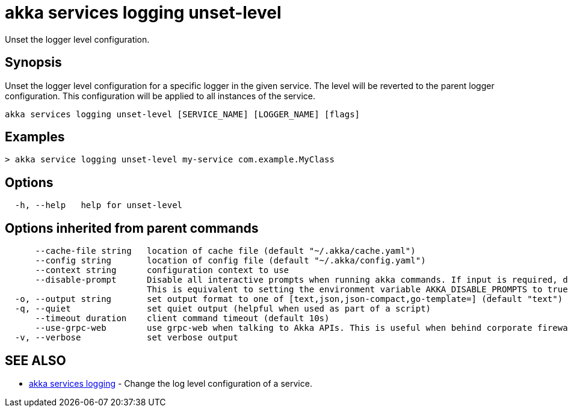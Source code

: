 = akka services logging unset-level

Unset the logger level configuration.

== Synopsis

Unset the logger level configuration for a specific logger in the given service.
The level will be reverted to the parent logger configuration.
This configuration will be applied to all instances of the service.

----
akka services logging unset-level [SERVICE_NAME] [LOGGER_NAME] [flags]
----

== Examples

----

> akka service logging unset-level my-service com.example.MyClass
----

== Options

----
  -h, --help   help for unset-level
----

== Options inherited from parent commands

----
      --cache-file string   location of cache file (default "~/.akka/cache.yaml")
      --config string       location of config file (default "~/.akka/config.yaml")
      --context string      configuration context to use
      --disable-prompt      Disable all interactive prompts when running akka commands. If input is required, defaults will be used, or an error will be raised.
                            This is equivalent to setting the environment variable AKKA_DISABLE_PROMPTS to true.
  -o, --output string       set output format to one of [text,json,json-compact,go-template=] (default "text")
  -q, --quiet               set quiet output (helpful when used as part of a script)
      --timeout duration    client command timeout (default 10s)
      --use-grpc-web        use grpc-web when talking to Akka APIs. This is useful when behind corporate firewalls that decrypt traffic but don't support HTTP/2.
  -v, --verbose             set verbose output
----

== SEE ALSO

* link:akka_services_logging.html[akka services logging]	 - Change the log level configuration of a service.

[discrete]

